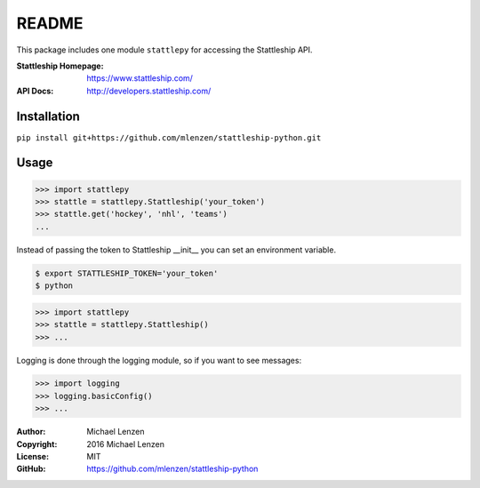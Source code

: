 README
######

This package includes one module ``stattlepy`` for accessing the Stattleship
API.

:Stattleship Homepage: https://www.stattleship.com/
:API Docs: http://developers.stattleship.com/

Installation
============

``pip install git+https://github.com/mlenzen/stattleship-python.git``

Usage
=====
.. code:: python

	>>> import stattlepy
	>>> stattle = stattlepy.Stattleship('your_token')
	>>> stattle.get('hockey', 'nhl', 'teams')
	...

Instead of passing the token to Stattleship __init__ you can set an environment
variable.

.. code:: sh

	$ export STATTLESHIP_TOKEN='your_token'
	$ python

.. code:: python

	>>> import stattlepy
	>>> stattle = stattlepy.Stattleship()
	>>> ...

Logging is done through the logging module, so if you want to see messages:

.. code:: python

	>>> import logging
	>>> logging.basicConfig()
	>>> ...

:Author: Michael Lenzen
:Copyright: 2016 Michael Lenzen
:License: MIT
:GitHub: https://github.com/mlenzen/stattleship-python
